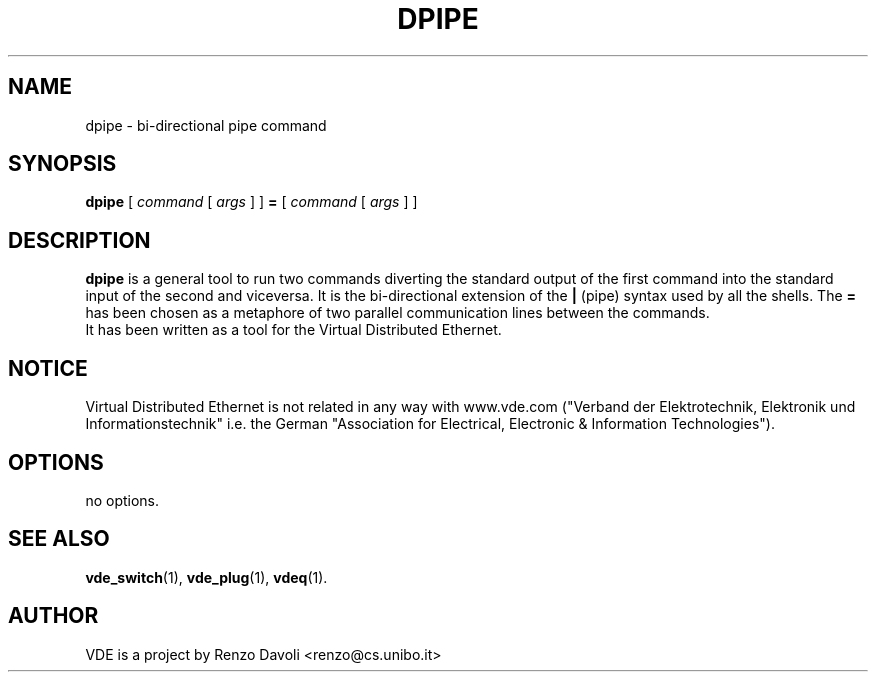 .\" Copyright (c) 2004 Renzo Davoli
.\"
.\" This is free documentation; you can redistribute it and/or
.\" modify it under the terms of the GNU General Public License as
.\" published by the Free Software Foundation; either version 2 of
.\" the License, or (at your option) any later version.
.\"
.\" The GNU General Public License's references to "object code"
.\" and "executables" are to be interpreted as the output of any
.\" document formatting or typesetting system, including
.\" intermediate and printed output.
.\"
.\" This manual is distributed in the hope that it will be useful,
.\" but WITHOUT ANY WARRANTY; without even the implied warranty of
.\" MERCHANTABILITY or FITNESS FOR A PARTICULAR PURPOSE.  See the
.\" GNU General Public License for more details.
.\"
.\" You should have received a copy of the GNU General Public
.\" License along with this manual; if not, write to the Free
.\" Software Foundation, Inc., 675 Mass Ave, Cambridge, MA 02139,
.\" USA.

.TH DPIPE 1 "February 23, 2004" "Virtual Distributed Ethernet"
.SH NAME
dpipe \- bi-directional pipe command
.SH SYNOPSIS
.B dpipe 
[ 
.I command
[
.I args
]
]
.BI =
[
.I command
[
.I args
]
]
.br
.SH DESCRIPTION
\fBdpipe\fP is a general tool to run two commands diverting the
standard output of the first command into the standard input of the second
and viceversa.
It is the bi-directional
extension of the \fB|\fP (pipe) syntax used by all the shells.
The \fB=\fP has been chosen as a metaphore of two parallel communication lines
between the commands.
.br
It has been written as a tool for the Virtual Distributed Ethernet.
.SH NOTICE
Virtual Distributed Ethernet is not related in any way with
www.vde.com ("Verband der Elektrotechnik, Elektronik und Informationstechnik"
i.e. the German "Association for Electrical, Electronic & Information
Technologies").
.SH OPTIONS
no options.
.SH SEE ALSO
.BR vde_switch (1),
.BR vde_plug (1),
.BR vdeq (1).
.br
.SH AUTHOR
VDE is a project by Renzo Davoli <renzo@cs.unibo.it>
